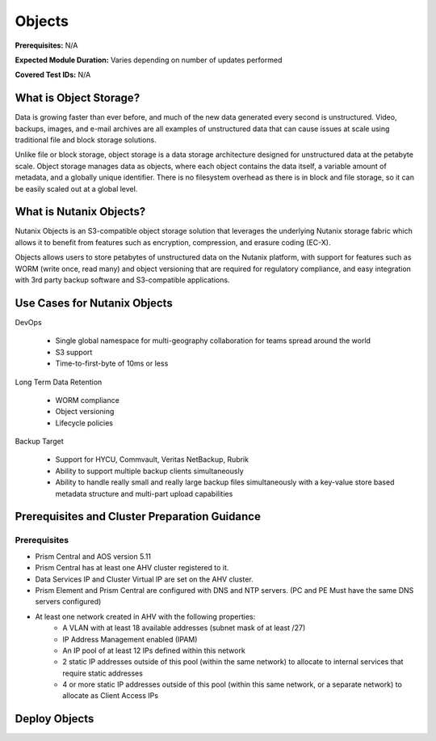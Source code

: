 .. _objects:

-------
Objects
-------

**Prerequisites:** N/A

**Expected Module Duration:** Varies depending on number of updates performed

**Covered Test IDs:** N/A

What is Object Storage?
+++++++++++++++++++++++

Data is growing faster than ever before, and much of the new data generated every second is unstructured. Video, backups, images, and e-mail archives are all examples of unstructured data that can cause issues at scale using traditional file and block storage solutions.

Unlike file or block storage, object storage is a data storage architecture designed for unstructured data at the petabyte scale. Object storage manages data as objects, where each object contains the data itself, a variable amount of metadata, and a globally unique identifier. There is no filesystem overhead as there is in block and file storage, so it can be easily scaled out at a global level.

What is Nutanix Objects?
++++++++++++++++++++++++

Nutanix Objects is an S3-compatible object storage solution that leverages the underlying Nutanix storage fabric which allows it to benefit from features such as encryption, compression, and erasure coding (EC-X).

Objects allows users to store petabytes of unstructured data on the Nutanix platform, with support for features such as WORM (write once, read many) and object versioning that are required for regulatory compliance, and easy integration with 3rd party backup software and S3-compatible applications.

Use Cases for Nutanix Objects
+++++++++++++++++++++++++++++

DevOps

   - Single global namespace for multi-geography collaboration for teams spread around the world
   - S3 support
   - Time-to-first-byte of 10ms or less

Long Term Data Retention

   - WORM compliance
   - Object versioning
   - Lifecycle policies

Backup Target

   - Support for HYCU, Commvault, Veritas NetBackup, Rubrik
   - Ability to support multiple backup clients simultaneously
   - Ability to handle really small and really large backup files simultaneously with a key-value store based metadata structure and multi-part upload capabilities

Prerequisites and Cluster Preparation Guidance
++++++++++++++++++++++++++++++++++++++++++++++

Prerequisites
.............

- Prism Central and AOS version 5.11

- Prism Central has at least one AHV cluster registered to it.

- Data Services IP and Cluster Virtual IP are set on the AHV cluster.

- Prism Element and Prism Central are configured with DNS and NTP servers. (PC and PE Must have the same DNS servers configured)

- At least one network created in AHV with the following properties:
   - A VLAN with at least 18 available addresses (subnet mask of at least /27)
   - IP Address Management enabled (IPAM)
   - An IP pool of at least 12 IPs defined within this network
   - 2 static IP addresses outside of this pool (within the same network) to allocate to internal services that require static addresses
   - 4 or more static IP addresses outside of this pool (within this same network, or a separate network) to allocate as Client Access IPs

Deploy Objects
++++++++++++++
